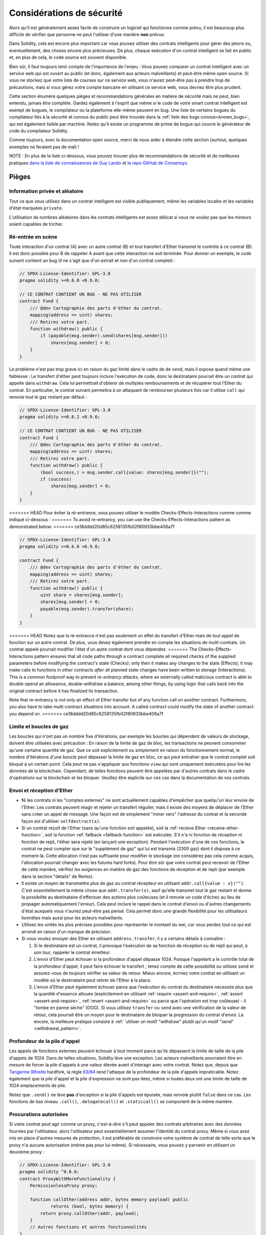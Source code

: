 .. _security_considerations:

#######################
Considérations de sécurité
#######################

Alors qu'il est généralement assez facile de construire un logiciel qui fonctionne comme prévu,
il est beaucoup plus difficile de vérifier que personne ne peut l'utiliser d'une manière **non** prévue.

Dans Solidity, cela est encore plus important car vous pouvez utiliser des contrats intelligents
pour gérer des jetons ou, éventuellement, des choses encore plus précieuses. De plus, chaque
exécution d'un contrat intelligent se fait en public et, en plus de cela,
le code source est souvent disponible.

Bien sûr, il faut toujours tenir compte de l'importance de l'enjeu :
Vous pouvez comparer un contrat intelligent avec un service web qui est ouvert au
public (et donc, également aux acteurs malveillants) et peut-être même open source.
Si vous ne stockez que votre liste de courses sur ce service web, vous n'aurez peut-être pas à
prendre trop de précautions, mais si vous gérez votre compte bancaire en utilisant ce service web,
vous devriez être plus prudent.

Cette section énumère quelques pièges et recommandations générales en matière de sécurité mais
ne peut, bien entendu, jamais être complète. Gardez également à l'esprit que même si le code de votre smart
contrat intelligent est exempt de bogues, le compilateur ou la plateforme elle-même peuvent en
bug. Une liste de certains bogues du compilateur liés à la sécurité et connus du public
peut être trouvée dans la :ref:`liste des bugs connus<known_bugs>`, qui est également
lisible par machine. Notez qu'il existe un programme de prime de bogue qui couvre le
générateur de code du compilateur Solidity.

Comme toujours, avec la documentation open source, merci de nous aider à étendre cette section
(surtout, quelques exemples ne feraient pas de mal) !

NOTE : En plus de la liste ci-dessous, vous pouvez trouver plus de recommandations de sécurité et de meilleures pratiques
`dans la liste de connaissances de Guy Lando <https://github.com/guylando/KnowledgeLists/blob/master/EthereumSmartContracts.md>`_ et
`le repo GitHub de Consensys <https://consensys.github.io/smart-contract-best-practices/>`_.

********
Pièges
********

Information privée et aléatoire
==================================

Tout ce que vous utilisez dans un contrat intelligent est visible publiquement, même
les variables locales et les variables d'état marquées ``private``.

L'utilisation de nombres aléatoires dans les contrats intelligents est assez délicat si vous ne voulez pas
que les mineurs soient capables de tricher.

Ré-entrée en scène
===========

Toute interaction d'un contrat (A) avec un autre contrat (B) et tout transfert
d'Ether transmet le contrôle à ce contrat (B). Il est donc possible pour B
de rappeler A avant que cette interaction ne soit terminée. Pour donner un exemple,
le code suivant contient un bug (il ne s'agit que d'un extrait et non d'un
contrat complet) :

.. code-block:: solidity

    // SPDX-License-Identifier: GPL-3.0
    pragma solidity >=0.6.0 <0.9.0;

    // CE CONTRAT CONTIENT UN BUG - NE PAS UTILISER
    contract Fund {
        /// @dev Cartographie des parts d'éther du contrat.
        mapping(address => uint) shares;
        /// Retirez votre part.
        function withdraw() public {
            if (payable(msg.sender).send(shares[msg.sender]))
                shares[msg.sender] = 0;
        }
    }

Le problème n'est pas trop grave ici en raison du gaz limité dans le cadre de
de ``send``, mais il expose quand même une faiblesse : Le transfert d'éther peut toujours
inclure l'exécution de code, donc le destinataire pourrait être un contrat qui appelle
dans ``withdraw``. Cela lui permettrait d'obtenir de multiples remboursements et
de récupérer tout l'Ether du contrat. En particulier, le
contrat suivant permettra à un attaquant de rembourser plusieurs fois
car il utilise ``call`` qui renvoie tout le gaz restant par défaut :

.. code-block:: solidity

    // SPDX-License-Identifier: GPL-3.0
    pragma solidity >=0.6.2 <0.9.0;

    // CE CONTRAT CONTIENT UN BUG - NE PAS UTILISER
    contract Fund {
        /// @dev Cartographie des parts d'éther du contrat.
        mapping(address => uint) shares;
        /// Retirez votre part.
        function withdraw() public {
            (bool success,) = msg.sender.call{value: shares[msg.sender]}("");
            if (success)
                shares[msg.sender] = 0;
        }
    }

<<<<<<< HEAD
Pour éviter la ré-entrance, vous pouvez utiliser le modèle Checks-Effects-Interactions comme
comme indiqué ci-dessous :
=======
To avoid re-entrancy, you can use the Checks-Effects-Interactions pattern as
demonstrated below:
>>>>>>> ce18dddd20d85c6258135fb02f80933bbe406a7f

.. code-block:: solidity

    // SPDX-License-Identifier: GPL-3.0
    pragma solidity >=0.6.0 <0.9.0;

    contract Fund {
        /// @dev Cartographie des parts d'éther du contrat.
        mapping(address => uint) shares;
        /// Retirez votre part.
        function withdraw() public {
            uint share = shares[msg.sender];
            shares[msg.sender] = 0;
            payable(msg.sender).transfer(share);
        }
    }

<<<<<<< HEAD
Notez que la ré-entrance n'est pas seulement un effet du transfert d'Ether mais de tout
appel de fonction sur un autre contrat. De plus, vous devez également prendre en compte
les situations de multi-contrats. Un contrat appelé pourrait modifier
l'état d'un autre contrat dont vous dépendez.
=======
The Checks-Effects-Interactions pattern ensures that all code paths through a contract complete all required checks
of the supplied parameters before modifying the contract's state (Checks); only then it makes any changes to the state (Effects);
it may make calls to functions in other contracts *after* all planned state changes have been written to
storage (Interactions). This is a common foolproof way to prevent *re-entrancy attacks*, where an externally called
malicious contract is able to double-spend an allowance, double-withdraw a balance, among other things, by using logic that calls back into the
original contract before it has finalized its transaction.

Note that re-entrancy is not only an effect of Ether transfer but of any
function call on another contract. Furthermore, you also have to take
multi-contract situations into account. A called contract could modify the
state of another contract you depend on.
>>>>>>> ce18dddd20d85c6258135fb02f80933bbe406a7f

Limite et boucles de gaz
===================

Les boucles qui n'ont pas un nombre fixe d'itérations, par exemple les boucles qui dépendent de valeurs de stockage, doivent être utilisées avec précaution :
En raison de la limite de gaz de bloc, les transactions ne peuvent consommer qu'une certaine quantité de gaz. Que ce soit explicitement ou simplement en raison du
fonctionnement normal, le nombre d'itérations d'une boucle peut dépasser la limite de gaz en bloc, ce qui peut entraîner que le
contrat complet soit bloqué à un certain point. Cela peut ne pas s'appliquer aux fonctions ``view`` qui sont uniquement exécutées
pour lire les données de la blockchain. Cependant, de telles fonctions peuvent être appelées par d'autres contrats dans le cadre d'opérations sur la blockchain
et les bloquer. Veuillez être explicite sur ces cas dans la documentation de vos contrats.

Envoi et réception d'Ether
===========================

- Ni les contrats ni les "comptes externes" ne sont actuellement capables d'empêcher que quelqu'un leur envoie de l'Ether.
  Les contrats peuvent réagir et rejeter un transfert régulier, mais il existe des moyens
  de déplacer de l'Ether sans créer un appel de message. Une façon est de simplement "miner vers"
  l'adresse du contrat et la seconde façon est d'utiliser ``selfdestruct(x)``.

- Si un contrat reçoit de l'Ether (sans qu'une fonction soit appelée),
  soit la :ref:`receive Ether <receive-ether-function>`,
  soit la fonction :ref:`fallback <fallback-function>` est exécutée.
  S'il n'a ni fonction de réception ni fonction de repli, l'éther sera
  rejeté (en lançant une exception). Pendant l'exécution d'une de ces
  fonctions, le contrat ne peut compter que sur le "supplément de gaz" qui lui est transmis (2300
  gaz) dont il dispose à ce moment-là. Cette allocation n'est pas suffisante pour modifier
  le stockage (ne considérez pas cela comme acquis, l'allocation pourrait changer
  avec les futures hard forks). Pour être sûr que votre contrat peut recevoir de l'Ether
  de cette manière, vérifiez les exigences en matière de gaz des fonctions de réception et de repli
  (par exemple dans la section "details" de Remix).

- Il existe un moyen de transmettre plus de gaz au contrat récepteur en utilisant
  ``addr.call{value : x}("")``. C'est essentiellement la même chose que ``addr.transfer(x)``,
  sauf qu'elle transmet tout le gaz restant et donne la possibilité au
  destinataire d'effectuer des actions plus coûteuses (et il renvoie un code d'échec
  au lieu de propager automatiquement l'erreur). Cela peut inclure le rappel
  dans le contrat d'envoi ou d'autres changements d'état auxquels vous n'auriez peut-être pas pensé.
  Cela permet donc une grande flexibilité pour les utilisateurs honnêtes mais aussi pour les acteurs malveillants.

- Utilisez les unités les plus précises possibles pour représenter le montant du wei, car vous perdez
  tout ce qui est arrondi en raison d'un manque de précision.

- Si vous voulez envoyer des Ether en utilisant ``address.transfer``, il y a certains détails à connaître :

  1. Si le destinataire est un contrat, il provoque l'exécution de sa fonction de réception ou de repli
     qui peut, à son tour, rappeler le contrat émetteur.
  2. L'envoi d'Ether peut échouer si la profondeur d'appel dépasse 1024.
     Puisque l'appelant a le contrôle total de la profondeur d'appel, il peut faire échouer le transfert ;
     tenez compte de cette possibilité ou utilisez ``send`` et assurez-vous de toujours
     vérifier sa valeur de retour. Mieux encore, écrivez votre contrat en utilisant un modèle
     où le destinataire peut retirer de l'Ether à la place.
  3. L'envoi d'Ether peut également échouer parce que l'exécution du
     contrat du destinataire nécessite plus que la quantité d'essence allouée (explicitement en
     utilisant :ref:`require <assert-and-require>`, :ref:`assert <assert-and-require>`,
     :ref:`revert <assert-and-require>` ou parce que
     l'opération est trop coûteuse) - il "tombe en panne sèche" (OOG).  Si vous
     utilisez ``transfer`` ou ``send`` avec une vérification de la valeur de retour, cela pourrait
     être un moyen pour le destinataire de bloquer la progression du contrat
     d'envoi. Là encore, la meilleure pratique consiste à :ref:``utiliser un motif "withdraw" plutôt qu'un motif "send" <withdrawal_pattern>`.

Profondeur de la pile d'appel
================

Les appels de fonctions externes peuvent échouer à tout moment parce qu'ils dépassent la
limite de taille de la pile d'appels de 1024. Dans de telles situations, Solidity lève une exception.
Les acteurs malveillants pourraient être en mesure de forcer la pile d'appels à une valeur élevée
avant d'interagir avec votre contrat. Notez que, depuis que `Tangerine Whistle <https://eips.ethereum.org/EIPS/eip-608>`_ hardfork,
la règle `63/64 <https://eips.ethereum.org/EIPS/eip-150>`_ rend l'attaque de la profondeur de la pile d'appels impraticable.
Notez également que la pile d'appel et la pile d'expression ne sont pas liées, même si toutes deux ont une limite de taille de 1024 emplacements de pile.

Notez que ``.send()`` ne lève **pas** d'exception si la pile
d'appels est épuisée, mais renvoie plutôt ``false`` dans ce cas. Les fonctions de bas niveau
``.call()``, ``.delegatecall()`` et ``.staticcall()`` se comportent de la même manière.

Procurations autorisées
==================

Si votre contrat peut agir comme un proxy, c'est-à-dire s'il peut appeler des contrats arbitraires
avec des données fournies par l'utilisateur, alors l'utilisateur peut essentiellement assumer l'identité
du contrat proxy. Même si vous avez mis en place d'autres mesures de protection,
il est préférable de construire votre système de contrat de telle sorte que le proxy n'a
aucune autorisation (même pas pour lui-même). Si nécessaire, vous pouvez y parvenir
en utilisant un deuxième proxy :

.. code-block:: solidity

    // SPDX-License-Identifier: GPL-3.0
    pragma solidity ^0.8.0;
    contract ProxyWithMoreFunctionality {
        PermissionlessProxy proxy;

        function callOther(address addr, bytes memory payload) public
                returns (bool, bytes memory) {
            return proxy.callOther(addr, payload);
        }
        // Autres fonctions et autres fonctionnalités
    }

    // Il s'agit du contrat complet, il n'a pas d'autre fonctionnalités et
    // ne nécessite aucun privilège pour fonctionner.
    contract PermissionlessProxy {
        function callOther(address addr, bytes memory payload) public
                returns (bool, bytes memory) {
            return addr.call(payload);
        }
    }

tx.origin
=========

N'utilisez jamais tx.origin pour l'autorisation. Disons que vous avez un contrat de portefeuille comme celui-ci :

.. code-block:: solidity

    // SPDX-License-Identifier: GPL-3.0
    pragma solidity >=0.7.0 <0.9.0;
    // CE CONTRAT CONTIENT UN BUG - NE PAS UTILISER
    contract TxUserWallet {
        address owner;

        constructor() {
            owner = msg.sender;
        }

        function transferTo(address payable dest, uint amount) public {
            // LE BOGUE EST ICI, vous devez utiliser msg.sender au lieu de tx.origin
            require(tx.origin == owner);
            dest.transfer(amount);
        }
    }

Maintenant, quelqu'un vous incite à envoyer de l'Ether à l'adresse de ce portefeuille d'attaque :

.. code-block:: solidity

    // SPDX-License-Identifier: GPL-3.0
    pragma solidity >=0.7.0 <0.9.0;

    interface TxUserWallet {
        function transferTo(address payable dest, uint amount) external;
    }

    contract TxAttackWallet {
        address payable owner;

        constructor() {
            owner = payable(msg.sender);
        }

        receive() external payable {
            TxUserWallet(msg.sender).transferTo(owner, msg.sender.balance);
        }
    }

Si votre porte-monnaie avait vérifié l'autorisation de ``msg.sender``, il aurait obtenu l'adresse du porte-monnaie attaqué, au lieu de l'adresse du propriétaire.
Mais en vérifiant ``tx.origin``, il obtient l'adresse originale qui a déclenché la transaction, qui est toujours l'adresse du propriétaire.
Le porte-monnaie attaqué draine instantanément tous vos fonds.

.. _underflow-overflow:

Complément à deux / Débordements / Débordements
=========================================

Comme dans de nombreux langages de programmation, les types entiers de Solidity ne sont pas réellement des entiers.
Ils ressemblent à des entiers lorsque les valeurs sont petites, mais ne peuvent pas représenter des nombres arbitrairement grands.

Le code suivant provoque un dépassement de capacité parce que le résultat de l'addition est trop grand
pour être stocké dans le type ``uint8`` :

.. code-block:: solidity

  uint8 x = 255;
  uint8 y = 1;
  return x + y;

Solidity a deux modes dans lesquels il traite ces débordements : Le mode vérifié et le mode non vérifié ou le mode "enveloppant".

Le mode vérifié par défaut détecte les dépassements et provoque l'échec de l'assertion. Vous pouvez désactiver cette vérification
en utilisant ``unchecked { ... }``, ce qui aura pour effet d'ignorer le débordement en silence. Le code ci-dessus renverrait
``0`` s'il était enveloppé dans ``unchecked { ... }``.

Même en mode vérifié, ne pensez pas que vous êtes protégé des bogues de débordement.
Dans ce mode, les débordements se retourneront toujours. S'il n'est pas possible d'éviter le
débordement, cela peut conduire à ce qu'un contrat intelligent soit bloqué dans un certain état.

En général, il faut lire les limites de la représentation par complément à deux, qui présente même des
cas limites plus spéciaux pour les nombres signés.

Essayez d'utiliser ``require`` pour limiter la taille des entrées à un intervalle raisonnable et utilisez la fonction
:ref:`SMT checker<smt_checker>` pour trouver les débordements potentiels.

.. _clearing-mappings:

Effacement des mappages
=================

Le type Solidity ``mapping`` (voir :ref:`mapping-types`) est une structure de données de type
clé-valeur qui ne garde pas la trace des clés auxquelles
qui ont reçu une valeur non nulle. Pour cette raison, le nettoyage d'un mappage sans
informations supplémentaires sur les clés écrites n'est pas possible.
Si un ``mapping`` est utilisé comme type de base d'un tableau de stockage dynamique, la suppression
ou l'éclatement du tableau n'aura aucun effet sur les éléments du ``mapping``.
Il en va de même, par exemple, si un ``mapping`` est utilisé comme type d'un champ
d'une ``structure`` qui est le type de base d'un tableau de stockage dynamique.  Le site
``mapping`` est également ignoré dans les affectations de structs ou de tableaux contenant un ``mapping``.

.. code-block:: solidity

    // SPDX-License-Identifier: GPL-3.0
    pragma solidity >=0.6.0 <0.9.0;

    contract Map {
        mapping (uint => uint)[] array;

        function allocate(uint newMaps) public {
            for (uint i = 0; i < newMaps; i++)
                array.push();
        }

        function writeMap(uint map, uint key, uint value) public {
            array[map][key] = value;
        }

        function readMap(uint map, uint key) public view returns (uint) {
            return array[map][key];
        }

        function eraseMaps() public {
            delete array;
        }
    }

Considérons l'exemple ci-dessus et la séquence d'appels suivante : ``allocate(10)``, ``writeMap(4, 128, 256)``.
À ce stade, l'appel à ``readMap(4, 128)`` renvoie 256.
Si on appelle ``eraseMaps``, la longueur de la variable d'état ``array`` est remise à zéro, mais
mais comme ses éléments ``mapping`` ne peuvent être mis à zéro, leurs informations restent vivantes
dans le stockage du contrat.
Après avoir supprimé ``array``, l'appel à ``allocate(5)`` nous permet d'accéder à
``array[4]`` à nouveau, et l'appel à ``readMap(4, 128)`` renvoie 256 même sans
un autre appel à ``writeMap``.

Si vos informations de ``mapping`` doivent être effacées, envisagez d'utiliser une bibliothèque similaire à
`iterable mapping <https://github.com/ethereum/dapp-bin/blob/master/library/iterable_mapping.sol>`_,
vous permettant de parcourir les clés et de supprimer leurs valeurs dans le ``mapping`` approprié.

Détails mineurs
=============

- Les types qui n'occupent pas la totalité des 32 octets peuvent contenir des "bits d'ordre supérieur sales".
  Ceci est particulièrement important si vous accédez à ``msg.data`` - cela pose un risque de malléabilité :
  Vous pouvez créer des transactions qui appellent une fonction ``f(uint8 x)`` avec un argument brut de 32 octets
  de ``0xff000001`` et avec ``0x00000001``. Les deux sont envoyés au contrat et les deux
  ressemblent au nombre ``1`` en ce qui concerne ``x``, mais ``msg.data``
  sera différente, donc si vous utilisez ``keccak256(msg.data)`` pour quoi que ce soit, vous obtiendrez des résultats différents.

***************
Recommandations
***************

Prenez les avertissements au sérieux
=======================

Si le compilateur vous avertit de quelque chose, vous devez le modifier.
Même si vous ne pensez pas que cet avertissement particulier a des implications
de sécurité, il peut y avoir un autre problème caché.
Tout avertissement du compilateur que nous émettons peut être réduit au silence par de légères modifications du code.

Utilisez toujours la dernière version du compilateur pour être informé de tous les
avertissements récemment introduits.

Les messages de type ``info`` émis par le compilateur ne sont pas dangereux, et représentent
simplement des suggestions supplémentaires et des informations optionnelles que le compilateur pense
pourrait être utile à l'utilisateur.

Limiter la quantité d'éther
============================

Restreindre la quantité d'Ether (ou d'autres jetons) qui peut être stockée dans un
contrat intelligent. Si votre code source, le compilateur ou la plateforme a un bug, ces
fonds peuvent être perdus. Si vous voulez limiter vos pertes, limitez la quantité d'Ether.

Restez petit et modulaire
=========================

Gardez vos contrats petits et facilement compréhensibles. Isolez les fonctionnalités sans rapport
dans d'autres contrats ou dans des bibliothèques. Les recommandations générales
sur la qualité du code source s'appliquent bien sûr : Limitez la quantité de variables locales,
la longueur des fonctions et ainsi de suite. Documentez vos fonctions afin que les autres
puissent voir quelle était votre intention et si elle est différente de ce que fait le code.

Utiliser le modèle Verifications-Effects-Interactions
===========================================

La plupart des fonctions vont d'abord effectuer quelques vérifications (qui a appelé la fonction,
les arguments sont-ils à portée, ont-ils envoyé assez d'Ether, la personne a-t-elle
des jetons, etc.) Ces vérifications doivent être effectuées en premier.

Dans un second temps, si toutes les vérifications sont passées, les effets sur les variables d'état
du contrat en cours. L'interaction avec d'autres contrats
doit être la toute dernière étape de toute fonction.

Les premiers contrats retardaient certains effets et attendaient que les appels de fonctions
externes reviennent dans un état de non-erreur. C'est souvent une grave erreur
à cause du problème de ré-entrance expliqué ci-dessus.

Notez également que les appels à des contrats connus peuvent à leur tour provoquer des appels à des
contrats inconnus, il est donc probablement préférable de toujours appliquer ce modèle.

Inclure un mode de sécurité intégrée
========================

Bien que le fait de rendre votre système entièrement décentralisé supprime tout intermédiaire,
ce serait une bonne idée, surtout pour un nouveau code, d'inclure une sorte de
mécanisme de sécurité :

Vous pouvez ajouter une fonction dans votre contrat intelligent qui effectue quelques
des auto-vérifications comme "Y a-t-il eu une fuite d'Ether ?",
"La somme des jetons est-elle égale au solde du contrat ?" ou des choses similaires.
Gardez à l'esprit que vous ne pouvez pas utiliser trop d'essence pour cela, donc de l'aide par des calculs hors-chaîne
peut être nécessaire.

Si l'auto-vérification échoue, le contrat passe automatiquement dans une sorte de
mode "failsafe", qui, par exemple, désactive la plupart des fonctions, remet
le contrôle à un tiers fixe et de confiance ou simplement convertir le contrat en
un simple contrat "rendez-moi mon argent".

Demandez un examen par les pairs
===================

Plus il y a de personnes qui examinent un morceau de code, plus on découvre de problèmes.
Demander à des personnes d'examiner votre code permet également de vérifier par recoupement si votre code
est facile à comprendre - un critère très important pour les bons contrats intelligents.
